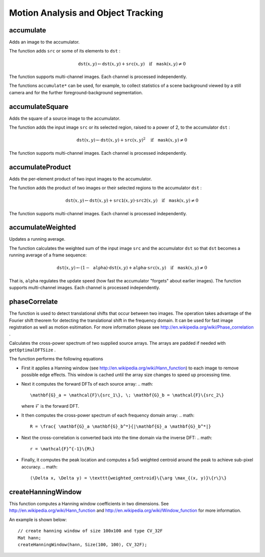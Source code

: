 Motion Analysis and Object Tracking
===================================

.. highlight:: cpp

accumulate
--------------
Adds an image to the accumulator.

.. ocv:function:: void accumulate( InputArray src, InputOutputArray dst, InputArray mask=noArray() )

.. ocv:pyfunction:: cv2.accumulate(src, dst[, mask]) -> None

.. ocv:cfunction:: void cvAcc( const CvArr* src, CvArr* dst, const CvArr* mask=NULL )
.. ocv:pyoldfunction:: cv.Acc(src, dst, mask=None)-> None

    :param src: Input image as 1- or 3-channel, 8-bit or 32-bit floating point.

    :param dst: Accumulator image with the same number of channels as input image, 32-bit or 64-bit floating-point.

    :param mask: Optional operation mask.

The function adds ``src``  or some of its elements to ``dst`` :

.. math::

    \texttt{dst} (x,y)  \leftarrow \texttt{dst} (x,y) +  \texttt{src} (x,y)  \quad \text{if} \quad \texttt{mask} (x,y)  \ne 0

The function supports multi-channel images. Each channel is processed independently.

The functions ``accumulate*`` can be used, for example, to collect statistics of a scene background viewed by a still camera and for the further foreground-background segmentation.

.. seealso::

    :ocv:func:`accumulateSquare`,
    :ocv:func:`accumulateProduct`,
    :ocv:func:`accumulateWeighted`



accumulateSquare
--------------------
Adds the square of a source image to the accumulator.

.. ocv:function:: void accumulateSquare( InputArray src, InputOutputArray dst,  InputArray mask=noArray() )

.. ocv:pyfunction:: cv2.accumulateSquare(src, dst[, mask]) -> None

.. ocv:cfunction:: void cvSquareAcc( const CvArr* src, CvArr* dst, const CvArr* mask=NULL )
.. ocv:pyoldfunction:: cv.SquareAcc(src, dst, mask=None)-> None

    :param src: Input image as 1- or 3-channel, 8-bit or 32-bit floating point.

    :param dst: Accumulator image with the same number of channels as input image, 32-bit or 64-bit floating-point.

    :param mask: Optional operation mask.

The function adds the input image ``src`` or its selected region, raised to a power of 2, to the accumulator ``dst`` :

.. math::

    \texttt{dst} (x,y)  \leftarrow \texttt{dst} (x,y) +  \texttt{src} (x,y)^2  \quad \text{if} \quad \texttt{mask} (x,y)  \ne 0

The function supports multi-channel images. Each channel is processed independently.

.. seealso::

    :ocv:func:`accumulateSquare`,
    :ocv:func:`accumulateProduct`,
    :ocv:func:`accumulateWeighted`



accumulateProduct
---------------------
Adds the per-element product of two input images to the accumulator.

.. ocv:function:: void accumulateProduct( InputArray src1, InputArray src2, InputOutputArray dst, InputArray mask=noArray() )

.. ocv:pyfunction:: cv2.accumulateProduct(src1, src2, dst[, mask]) -> None

.. ocv:cfunction:: void cvMultiplyAcc( const CvArr* src1, const CvArr* src2, CvArr* dst, const CvArr* mask=NULL )
.. ocv:pyoldfunction:: cv.MultiplyAcc(src1, src2, dst, mask=None)-> None

    :param src1: First input image, 1- or 3-channel, 8-bit or 32-bit floating point.

    :param src2: Second input image of the same type and the same size as  ``src1`` .
    
    :param dst: Accumulator with the same number of channels as input images, 32-bit or 64-bit floating-point.

    :param mask: Optional operation mask.

The function adds the product of two images or their selected regions to the accumulator ``dst`` :

.. math::

    \texttt{dst} (x,y)  \leftarrow \texttt{dst} (x,y) +  \texttt{src1} (x,y)  \cdot \texttt{src2} (x,y)  \quad \text{if} \quad \texttt{mask} (x,y)  \ne 0

The function supports multi-channel images. Each channel is processed independently.

.. seealso::

    :ocv:func:`accumulate`,
    :ocv:func:`accumulateSquare`,
    :ocv:func:`accumulateWeighted`



accumulateWeighted
----------------------
Updates a running average.

.. ocv:function:: void accumulateWeighted( InputArray src, InputOutputArray dst, double alpha, InputArray mask=noArray() )

.. ocv:pyfunction:: cv2.accumulateWeighted(src, dst, alpha[, mask]) -> None

.. ocv:cfunction:: void cvRunningAvg( const CvArr* src, CvArr* dst, double alpha, const CvArr* mask=NULL )
.. ocv:pyoldfunction:: cv.RunningAvg(src, dst, alpha, mask=None)-> None

    :param src: Input image as 1- or 3-channel, 8-bit or 32-bit floating point.

    :param dst: Accumulator image with the same number of channels as input image, 32-bit or 64-bit floating-point.

    :param alpha: Weight of the input image.

    :param mask: Optional operation mask.

The function calculates the weighted sum of the input image ``src`` and the accumulator ``dst`` so that ``dst`` becomes a running average of a frame sequence:

.. math::

    \texttt{dst} (x,y)  \leftarrow (1- \texttt{alpha} )  \cdot \texttt{dst} (x,y) +  \texttt{alpha} \cdot \texttt{src} (x,y)  \quad \text{if} \quad \texttt{mask} (x,y)  \ne 0

That is, ``alpha`` regulates the update speed (how fast the accumulator "forgets" about earlier images).
The function supports multi-channel images. Each channel is processed independently.

.. seealso::

    :ocv:func:`accumulate`,
    :ocv:func:`accumulateSquare`,
    :ocv:func:`accumulateProduct` 



phaseCorrelate
-------------------------------
The function is used to detect translational shifts that occur between two images. The operation takes advantage of the Fourier shift theorem for detecting the translational shift in the frequency domain. It can be used for fast image registration as well as motion esitimation. For more information please see http://en.wikipedia.org/wiki/Phase\_correlation .

Calculates the cross-power spectrum of two supplied source arrays. The arrays are padded if needed with ``getOptimalDFTSize`` .

.. ocv:function:: Point2d phaseCorrelate(InputArray src1, InputArray src2, InputArray window = noArray())

    :param src1: Source floating point array (CV_32FC1 or CV_64FC1)
    :param src2: Source floating point array (CV_32FC1 or CV_64FC1)
    :param window: Floating point array with windowing coefficients to reduce edge effects (optional).
    :param result: Detected phase shift (sub-pixel) between the two arrays.

The function performs the following equations

*
    First it applies a Hanning window (see http://en.wikipedia.org/wiki/Hann\_function) to each image to remove possible edge effects. This window is cached until the array size changes to speed up processing time.

*
    Next it computes the forward DFTs of each source array:
    .. math::

        \mathbf{G}_a = \mathcal{F}\{src_1\}, \; \mathbf{G}_b = \mathcal{F}\{src_2\}

    where
    :math:`\mathcal{F}` is the forward DFT.

*
    It then computes the cross-power spectrum of each frequency domain array:
    .. math::

        R = \frac{ \mathbf{G}_a \mathbf{G}_b^*}{|\mathbf{G}_a \mathbf{G}_b^*|}

*
    Next the cross-correlation is converted back into the time domain via the inverse DFT:
    .. math::

        r = \mathcal{F}^{-1}\{R\}
*
    Finally, it computes the peak location and computes a 5x5 weighted centroid around the peak to achieve sub-pixel accuracy.
    .. math::

       (\Delta x, \Delta y) = \texttt{weighted_centroid}\{\arg \max_{(x, y)}\{r\}\}

.. seealso::
    :ocv:func:`dft`,
    :ocv:func:`getOptimalDFTSize`,
    :ocv:func:`idft`,
    :ocv:func:`mulSpectrums`
    :ocv:func:`createHanningWindow`

createHanningWindow
-------------------------------
This function computes a Hanning window coefficients in two dimensions. See http://en.wikipedia.org/wiki/Hann\_function and http://en.wikipedia.org/wiki/Window\_function for more information.

.. ocv:function:: void createHanningWindow(OutputArray dst, Size winSize, int type)

    :param dst: Destination array to place Hann coefficients in
    :param winSize: The window size specifications
    :param type: Created array type

An example is shown below: ::

    // create hanning window of size 100x100 and type CV_32F 
    Mat hann;
    createHanningWindow(hann, Size(100, 100), CV_32F);

.. seealso::
    :ocv:func:`phaseCorrelate`
